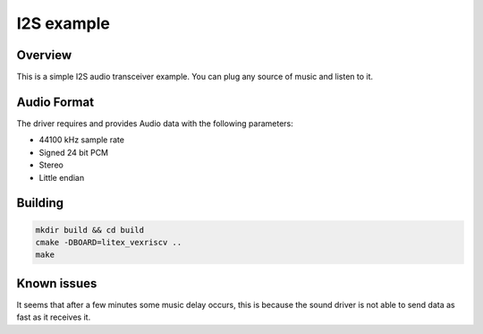 .. _i2s_litex_example:

#####################
I2S example
#####################

Overview
********

This is a simple I2S audio transceiver example. You can plug any source of music and listen to it.

Audio Format
************

The driver requires and provides Audio data with the following parameters:

* 44100 kHz sample rate
* Signed 24 bit PCM
* Stereo
* Little endian

Building
********

.. code-block::

   mkdir build && cd build
   cmake -DBOARD=litex_vexriscv ..
   make

Known issues
************

It seems that after a few minutes some music delay occurs, this is because the sound driver is not able to send data as fast as it receives it.
